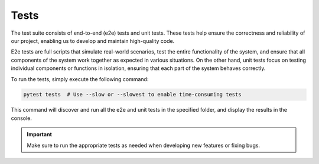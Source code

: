 Tests
=====

The test suite consists of end-to-end (e2e) tests and unit tests. These tests help ensure the correctness and reliability of our project, enabling us to develop and maintain high-quality code.

E2e tests are full scripts that simulate real-world scenarios, test the entire functionality of the system, and ensure that all components of the system work together as expected in various situations. On the other hand, unit tests focus on testing individual components or functions in isolation, ensuring that each part of the system behaves correctly.

To run the tests, simply execute the following command:

.. code-block:: bash

    pytest tests  # Use --slow or --slowest to enable time-consuming tests

This command will discover and run all the e2e and unit tests in the specified folder, and display the results in the console.

.. important::
    Make sure to run the appropriate tests as needed when developing new features or fixing bugs.